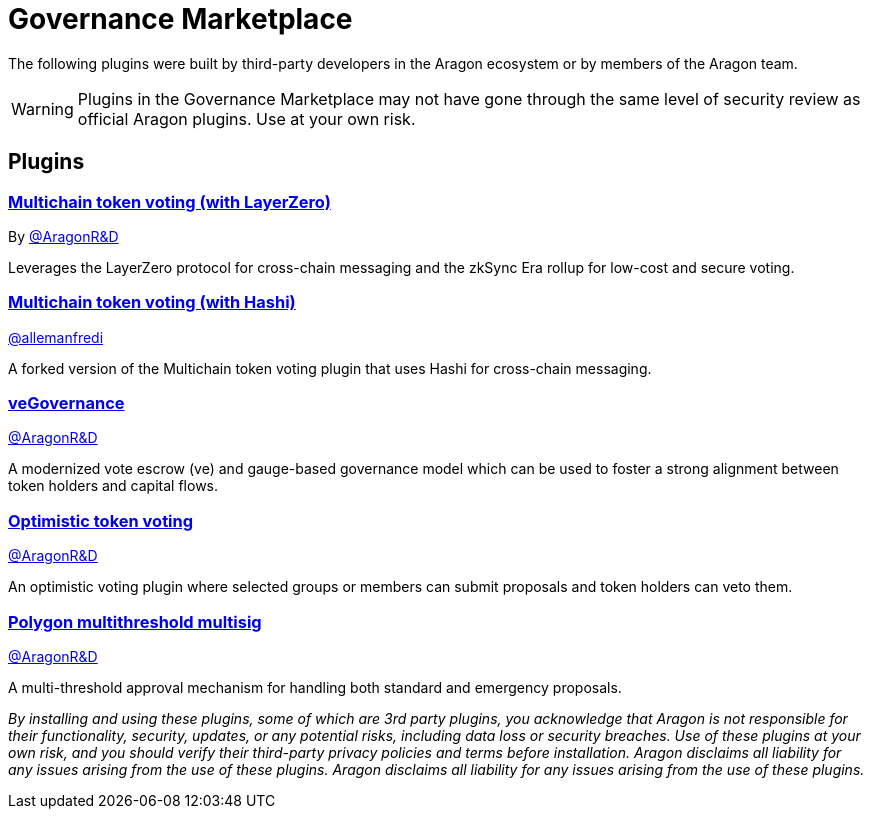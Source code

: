 = Governance Marketplace

The following plugins were built by third-party developers in the Aragon ecosystem or by members of the Aragon team.


WARNING: Plugins in the Governance Marketplace may not have gone through the same level of security review as official Aragon plugins. Use at your own risk.

== Plugins

=== https://github.com/aragon/toucan-voting-plugin[Multichain token voting (with LayerZero)]

By link:https://github.com/aragon[@AragonR&D]

Leverages the LayerZero protocol for cross-chain messaging and the zkSync Era rollup for low-cost and secure voting. 

=== https://github.com/crosschain-alliance/toucan-voting-plugin/tree/feat/hashi[Multichain token voting (with Hashi)]

link:https://github.com/allemanfredi[@allemanfredi]

A forked version of the Multichain token voting plugin that uses Hashi for cross-chain messaging.

=== https://github.com/aragon/ve-governance[veGovernance]

link:https://github.com/aragon[@AragonR&D]

A modernized vote escrow (ve) and gauge-based governance model which can be used to foster a strong alignment between token holders and capital flows.

=== https://github.com/aragon/optimistic-token-voting-plugin[Optimistic token voting]

link:https://github.com/aragon[@AragonR&D]

An optimistic voting plugin where selected groups or members can submit proposals and token holders can veto them.

=== https://github.com/aragon/polygon-multithreshold-multisig[Polygon multithreshold multisig]

link:https://github.com/aragon[@AragonR&D]

A multi-threshold approval mechanism for handling both standard and emergency proposals.

[.info-text-style]
_By installing and using these plugins, some of which are 3rd party plugins, you acknowledge that Aragon is not responsible for their functionality, security, updates, or any potential risks, including data loss or security breaches. Use of these plugins at your own risk, and you should verify their third-party privacy policies and terms before installation. Aragon disclaims all liability for any issues arising from the use of these plugins. Aragon disclaims all liability for any issues arising from the use of these plugins._